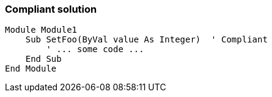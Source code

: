 === Compliant solution

[source,text]
----
Module Module1
    Sub SetFoo(ByVal value As Integer)  ' Compliant
        ' ... some code ...
    End Sub
End Module
----
